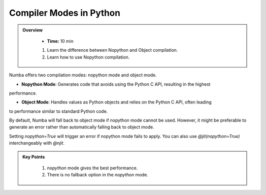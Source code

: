 Compiler Modes in Python
------------------------

.. admonition:: Overview
   :class: Overview

    * **Time:** 10 min

  
    #. Learn the difference between Nopython and Object compilation.
    #. Learn how to use Nopython compilation.

Numba offers two compilation modes: nopython mode and object mode. 

- **Nopython Mode**: Generates code that avoids using the Python C API, resulting in the highest 
performance.

- **Object Mode**: Handles values as Python objects and relies on the Python C API, often leading 
to performance similar to standard Python code.

By default, Numba will fall back to object mode if nopython mode cannot be used. However, it might 
be preferable to generate an error rather than automatically falling back to object mode.

..  code-block:: python
    :emphasize-lines: 1
    :linenos:

    @jit(nopython=True) 
    def with_numba(a): 
        trace = 0.0
        for i in range(a.shape[0]):   
            trace += np.tanh(a[i, i]) 
        return a + trace 

Setting `nopython=True` will trigger an error if nopython mode fails to apply. 
You can also use `@jit(nopython=True)` interchangeably with `@njit`.

..  code-block:: python
    :emphasize-lines: 1
    :linenos:

    @njit 
    def with_numba(a): 
        trace = 0.0
        for i in range(a.shape[0]):   
            trace += np.tanh(a[i, i]) 
        return a + trace 

.. admonition:: Key Points
   :class: hint

    #. *nopython* mode gives the best performance.
    #. There is no fallback option in the *nopython* mode.